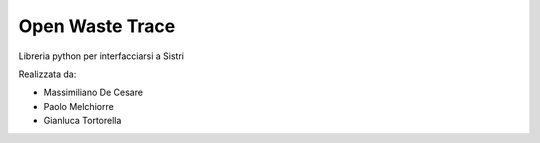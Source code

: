 Open Waste Trace
================

Libreria python per interfacciarsi a Sistri

Realizzata da:

- Massimiliano De Cesare
- Paolo Melchiorre
- Gianluca Tortorella

